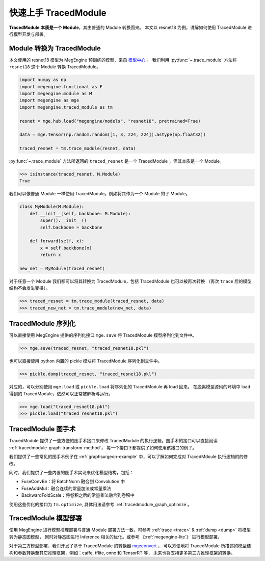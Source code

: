 .. _quick-start:

=====================
快速上手 TracedModule
=====================

**TracedModule 本质是一个 Module**，其由普通的 Module 转换而来。
本文以 resnet18 为例，讲解如何使用 TracedModule 进行模型开发与部署。

Module 转换为 TracedModule
==========================

本文使用的 resnet18 模型为 MegEngine 预训练的模型，来自 `模型中心 <https://megengine.org.cn/model-hub>`_ 。
我们利用 :py:func:`~.trace_module` 方法将 ``resnet18`` 这个 Module 转换 TracedModule。

.. code-block:: python

    import numpy as np
    import megengine.functional as F
    import megengine.module as M
    import megengine as mge
    import megengine.traced_module as tm

    resnet = mge.hub.load("megengine/models", "resnet18", pretrained=True)

    data = mge.Tensor(np.random.random([1, 3, 224, 224]).astype(np.float32))
    
    traced_resnet = tm.trace_module(resnet, data)

:py:func:`~.trace_module` 方法所返回的 ``traced_resnet`` 是一个 TracedModule ，但其本质是一个 Module。

>>> isinstance(traced_resnet, M.Module)
True

我们可以像普通 Module 一样使用 TracedModule。例如将其作为一个 Module 的子 Module。

.. code-block:: python

    class MyModule(M.Module):
        def __init__(self, backbone: M.Module):
            super().__init__()
            self.backbone = backbone
        
        def forward(self, x):
            x = self.backbone(x)
            return x

    new_net = MyModule(traced_resnet)

对于任意一个 Module 我们都可以将其转换为 TracedModule，包括 TracedModule 也可以被再次转换
（再次 ``trace`` 后的模型结构不会发生变换）。

>>> traced_resnet = tm.trace_module(traced_resnet, data)
>>> traced_new_net = tm.trace_module(new_net, data)

TracedModule 序列化
===================

可以直接使用 MegEngine 提供的序列化接口 ``mge.save`` 将 TracedModule 模型序列化到文件中。

>>> mge.save(traced_resnet, "traced_resnet18.pkl")

也可以直接使用 python 内置的 pickle 模块将 TracedModule 序列化到文件中。

>>> pickle.dump(traced_resnet, "traced_resnet18.pkl")

对应的，可以分别使用 ``mge.load`` 或 ``pickle.load`` 将序列化的 TracedModule 再 load 回来。
在脱离模型源码的环境中 load 得到的 TracedModule，依然可以正常被解析与运行。

>>> mge.load("traced_resnet18.pkl")
>>> pickle.load("traced_resnet18.pkl")

TracedModule 图手术
===================

TracedModule 提供了一些方便的图手术接口来修改 TracedModule 的执行逻辑。图手术的接口可以直接阅读 :ref:`tracedmodule-graph-transform-method`，
每一个接口下都提供了如何使用该接口的例子。

我们提供了一些常见的图手术例子在 :ref:`graphsurgeon-example` 中，可以了解如何完成对 TracedMdoule 执行逻辑的的修改。

同时，我们提供了一些内置的图手术实现来优化模型结构，包括：

* FuseConvBn：将 BatchNorm 融合到 Convolution 中
* FuseAddMul：融合连续的常量加法或常量乘法
* BackwardFoldScale：将卷积之后的常量乘法融合到卷积中

使用这些优化的接口为 ``tm.optimize``, 具体用法请参考 :ref:`tracedmodule_graph_optimize`。

TracedModule 模型部署
=====================

使用 MegEngine 进行模型推理部署与普通 Module 部署方法一致，可参考 :ref:`trace <trace>` & :ref:`dump <dump>` 将模型转为静态图模型，
同时对静态图进行 Inference 相关的优化。或参考 《:ref:`megengine-lite`》 进行模型部署。


对于第三方模型部署，我们开发了基于 TracedModule 的转换器 `mgeconvert <https://github.com/MegEngine/mgeconvert>`__ ，
可以方便地将 TracedModule 所描述的模型结构和参数转换至其它推理框架，例如：caffe, tflite, onnx 和 TensorRT 等，
未来也将支持更多第三方推理框架的转换。
